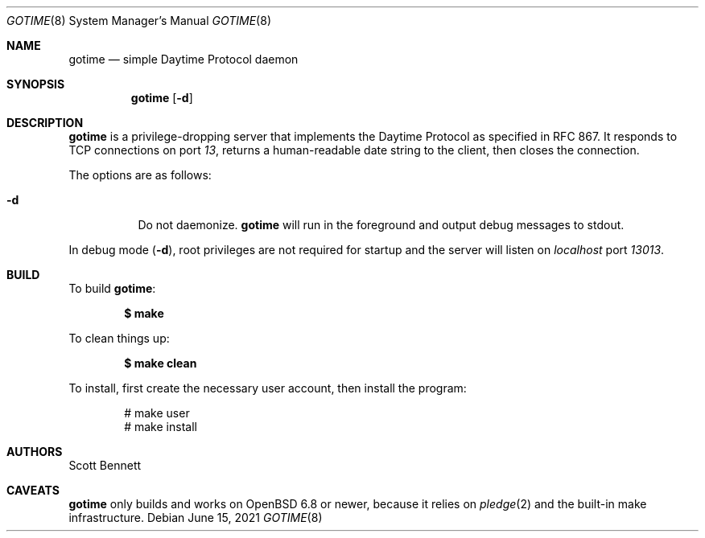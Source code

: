 .\"
.\" Copyright (c) 2021 Scott Bennett <scottb@fastmail.com>
.\"
.\" Permission to use, copy, modify, and distribute this software for any
.\" purpose with or without fee is hereby granted, provided that the above
.\" copyright notice and this permission notice appear in all copies.
.\"
.\" THE SOFTWARE IS PROVIDED "AS IS" AND THE AUTHOR DISCLAIMS ALL WARRANTIES
.\" WITH REGARD TO THIS SOFTWARE INCLUDING ALL IMPLIED WARRANTIES OF
.\" MERCHANTABILITY AND FITNESS. IN NO EVENT SHALL THE AUTHOR BE LIABLE FOR
.\" ANY SPECIAL, DIRECT, INDIRECT, OR CONSEQUENTIAL DAMAGES OR ANY DAMAGES
.\" WHATSOEVER RESULTING FROM LOSS OF USE, DATA OR PROFITS, WHETHER IN AN
.\" ACTION OF CONTRACT, NEGLIGENCE OR OTHER TORTIOUS ACTION, ARISING OUT OF
.\" OR IN CONNECTION WITH THE USE OR PERFORMANCE OF THIS SOFTWARE.
.\"
.Dd June 15, 2021
.Dt GOTIME 8
.Os
.Sh NAME
.Nm gotime
.Nd simple Daytime Protocol daemon
.Sh SYNOPSIS
.Nm gotime
.Op Fl d
.Sh DESCRIPTION
.Nm
is a privilege-dropping server that implements the Daytime Protocol as specified in
RFC 867.
It responds to TCP connections on port
.Em 13 ,
returns a human-readable date string to the client,
then closes the connection.
.Pp
The options are as follows:
.Bl -tag -width Ds
.It Fl d
Do not daemonize.
.Nm
will run in the foreground and output debug messages to stdout.
.El
.Pp
In debug mode
.Pq Fl d ,
root privileges are not required for startup and the server will listen on
.Em localhost
port
.Em 13013 .
.Sh BUILD
To build
.Nm :
.Pp
.Dl $ make
.Pp
To clean things up:
.Pp
.Dl $ make clean
.Pp
To install, first create the necessary user account, then install the program:
.Bd -literal -offset indent
# make user
# make install
.Ed
.Sh AUTHORS
.An Scott Bennett
.Sh CAVEATS
.Nm
only builds and works on
.Ox 6.8
or newer, because it relies on
.Xr pledge 2
and the built-in make infrastructure.
